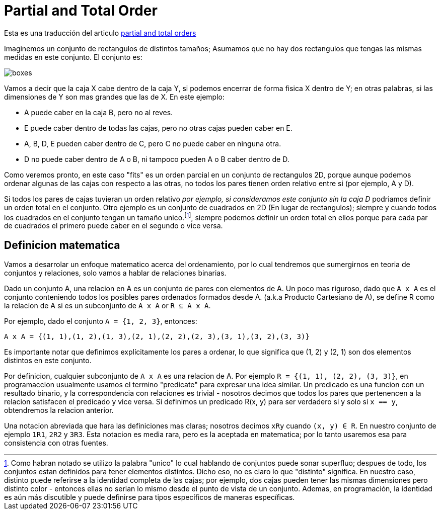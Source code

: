 = Partial and Total Order

Esta es una traducción del articulo https://eli.thegreenplace.net/2018/partial-and-total-orders/[partial and total orders]

Imaginemos un conjunto de rectangulos de distintos tamaños; Asumamos que no hay dos rectangulos que tengas las mismas medidas en este conjunto. El conjunto es:

image::images/order/boxes.png[]

Vamos a decir que la caja X cabe dentro de la caja Y, si podemos encerrar de forma fisica X dentro de Y; en otras palabras, si las dimensiones de Y son mas grandes que las de X. En este ejemplo:

* A puede caber en la caja B, pero no al reves.
* E puede caber dentro de todas las cajas, pero no otras cajas pueden caber en E.
* A, B, D, E pueden caber dentro de C, pero C no puede caber en ninguna otra.
* D no puede caber dentro de A o B, ni tampoco pueden A o B caber dentro de D.

Como veremos pronto, en este caso "fits" es un orden parcial en un conjunto de rectangulos 2D, porque aunque podemos ordenar algunas de las cajas con respecto a las otras, no todos los pares tienen orden relativo entre si (por ejemplo, A y D).

Si todos los pares de cajas tuvieran un orden relativo _por ejemplo, si consideramos este conjunto sin la caja D_ podriamos definir un orden total en el conjunto. Otro ejemplo es un conjunto de cuadrados en 2D (En lugar de rectangulos); siempre y cuando todos los cuadrados en el conjunto tengan un tamaño unico.footnote:[Como habran notado se utilizo la palabra "unico" lo cual hablando de conjuntos puede sonar superfluo; despues de todo, los conjuntos estan definidos para tener elementos distintos. Dicho eso, no es claro lo que "distinto" significa. En nuestro caso, distinto puede referirse a la identidad completa de las cajas; por ejemplo, dos cajas pueden tener las mismas dimensiones pero distinto color - entonces ellas no serian lo mismo desde el punto de vista de un conjunto. Ademas, en programación, la identidad es aún más discutible y puede definirse para tipos específicos de maneras específicas.], siempre podemos definir un orden total en ellos porque para cada par de cuadrados el primero puede caber en el segundo o vice versa.

== Definicion matematica

Vamos a desarrolar un enfoque matematico acerca del ordenamiento, por lo cual tendremos que sumergirnos en teoria de conjuntos
y relaciones, solo vamos a hablar de relaciones binarias.

Dado un conjunto A, una relacion en A es un conjunto de pares con elementos de A. Un poco mas riguroso, dado que `A x A` es el conjunto conteniendo todos los posibles pares ordenados formados desde A. (a.k.a Producto Cartesiano de A), se define R como la relacion de A si es un subconjunto de `A x A` or `R ⊆ A x A`.

Por ejemplo, dado el conjunto `A = {1, 2, 3}`, entonces:

`A x A = {(1, 1),(1, 2),(1, 3),(2, 1),(2, 2),(2, 3),(3, 1),(3, 2),(3, 3)}`

Es importante notar que definimos explícitamente los pares a ordenar, lo que significa que (1, 2) y (2, 1) son dos elementos distintos en este conjunto.

Por definicion, cualquier subconjunto de `A x A` es una relacion de A. Por ejemplo `R = {(1, 1), (2, 2), (3, 3)}`, en programaccion usualmente usamos el termino "predicate" para expresar una idea similar. Un predicado es una funcion con un resultado binario, y la correspondencia con relaciones es trivial - nosotros decimos que todos los pares que pertenencen a la relacion satisfacen el predicado y vice versa. Si definimos un predicado R(x, y) para ser verdadero si y solo si `x == y`, obtendremos la relacion anterior.

Una notacion abreviada que hara las definiciones mas claras; nosotros decimos `xRy` cuando `(x, y) ∈ R`. En nuestro conjunto de ejemplo `1R1`, `2R2` y `3R3`. Esta notacion es media rara, pero es la aceptada en matematica; por lo tanto usaremos esa para consistencia con otras fuentes.

